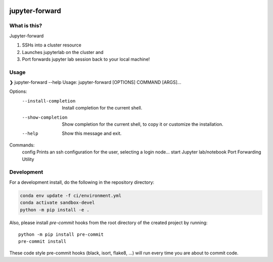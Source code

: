 .. image:: https://img.shields.io/github/workflow/status/NCAR/jupyter-forward/CI?logo=github&style=for-the-badge
    :target: https://github.com/NCAR/jupyter-forward/actions
    :alt: GitHub Workflow CI Status

.. image:: https://img.shields.io/github/workflow/status/NCAR/jupyter-forward/code-style?label=Code%20Style&style=for-the-badge
    :target: https://github.com/NCAR/jupyter-forward/actions
    :alt: GitHub Workflow Code Style Status

.. image:: https://img.shields.io/codecov/c/github/NCAR/jupyter-forward.svg?style=for-the-badge
    :target: https://codecov.io/gh/NCAR/jupyter-forward

.. If you want the following badges to be visible, please remove this line, and unindent the lines below
    .. image:: https://img.shields.io/readthedocs/jupyter-forward/latest.svg?style=for-the-badge
        :target: https://jupyter-forward.readthedocs.io/en/latest/?badge=latest
        :alt: Documentation Status

    .. image:: https://img.shields.io/pypi/v/jupyter-forward.svg?style=for-the-badge
        :target: https://pypi.org/project/jupyter-forward
        :alt: Python Package Index

    .. image:: https://img.shields.io/conda/vn/conda-forge/jupyter-forward.svg?style=for-the-badge
        :target: https://anaconda.org/conda-forge/jupyter-forward
        :alt: Conda Version


jupyter-forward
===============

What is this?
-------------

Jupyter-forward

1. SSHs into a cluster resource
2. Launches jupyterlab on the cluster and
3. Port forwards jupyter lab session back to your local machine!


Usage
-----

.. code-block::bash

❯ jupyter-forward --help
Usage: jupyter-forward [OPTIONS] COMMAND [ARGS]...

Options:
  --install-completion  Install completion for the current shell.
  --show-completion     Show completion for the current shell, to copy it or
                        customize the installation.

  --help                Show this message and exit.

Commands:
  config  Prints an ssh configuration for the user, selecting a login node...
  start   Jupyter lab/notebook Port Forwarding Utility


.. code-block::bash

    ❯ jupyter-forward config --help
    Usage: jupyter-forward config [OPTIONS] HOST USERNAME

    Prints an ssh configuration for the user, selecting a login node at random
    if host has multiple login nodes.

    Arguments:
    HOST      [required]
    USERNAME  [required]

    Options:
    --hostname TEXT
    --help           Show this message and exit.



Development
------------

For a development install, do the following in the repository directory:

.. code-block:: bash

    conda env update -f ci/environment.yml
    conda activate sandbox-devel
    python -m pip install -e .

Also, please install `pre-commit` hooks from the root directory of the created project by running::

      python -m pip install pre-commit
      pre-commit install

These code style pre-commit hooks (black, isort, flake8, ...) will run every time you are about to commit code.
